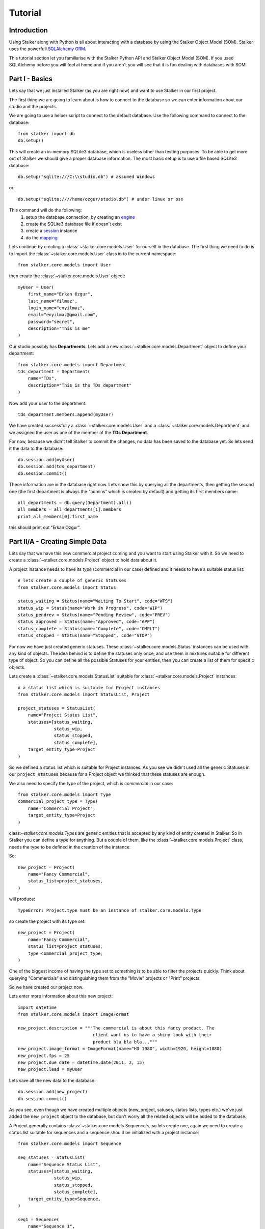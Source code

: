 .. _tutorial_toplevel:

========
Tutorial
========

Introduction
============

Using Stalker along with Python is all about interacting with a database by
using the Stalker Object Model (SOM). Stalker uses the powerfull `SQLAlchemy
ORM`_.

.. _SQLAlchemy ORM: http://www.sqlalchemy.org/docs/orm/tutorial.html

This tutorial section let you familiarise with the Stalker Python API and
Stalker Object Model (SOM). If you used SQLAlchemy before you will feel at
home and if you aren't you will see that it is fun dealing with databases with
SOM.

Part I - Basics
===============

Lets say that we just installed Stalker (as you are right now) and want to use
Stalker in our first project.

The first thing we are going to learn about is how to connect to the database
so we can enter information about our studio and the projects.

We are going to use a helper script to connect to the default database. Use the
following command to connect to the database::

  from stalker import db
  db.setup()

This will create an in-memory SQLite3 database, which is useless other than
testing purposes. To be able to get more out of Stalker we should give a proper
database information. The most basic setup is to use a file based SQLite3
database::

  db.setup("sqlite:///C:\\studio.db") # assumed Windows

or::

  db.setup("sqlite:////home/ozgur/studio.db") # under linux or osx

This command will do the following:
 1. setup the database connection, by creating an `engine`_
 2. create the SQLite3 database file if doesn't exist
 3. create a `session`_ instance
 4. do the `mapping`_
 
.. _session: http://www.sqlalchemy.org/docs/orm/session.html
.. _engine: http://www.sqlalchemy.org/docs/core/engines.html
.. _mapping: http://www.sqlalchemy.org/docs/orm/mapper_config.html

Lets continue by creating a :class:`~stalker.core.models.User` for ourself in
the database. The first thing we need to do is to import the
:class:`~stalker.core.models.User` class in to the current namespace::

  from stalker.core.models import User

then create the :class:`~stalker.core.models.User` object::

  myUser = User(
      first_name="Erkan Ozgur",
      last_name="Yilmaz",
      login_name="eoyilmaz",
      email="eoyilmaz@gmail.com",
      password="secret",
      description="This is me"
  )

Our studio possibly has **Departments**. Lets add a new
:class:`~stalker.core.models.Department` object to define your
department::

  from stalker.core.models import Department
  tds_department = Department(
      name="TDs",
      description="This is the TDs department"
  )

Now add your user to the department::

  tds_department.members.append(myUser)

We have created successfully a :class:`~stalker.core.models.User` and a
:class:`~stalker.core.models.Department` and we assigned the user as one of the
member of the **TDs Department**.

For now, because we didn't tell Stalker to commit the changes, no data has been
saved to the database yet. So lets send it the data to the database::

  db.session.add(myUser)
  db.session.add(tds_department)
  db.session.commit()

These information are in the database right now. Lets show this by querying all
the departments, then getting the second one (the first department is always
the "admins" which is created by default) and getting its first members name::

  all_departments = db.query(Department).all()
  all_members = all_departments[1].members
  print all_members[0].first_name

this should print out "Erkan Ozgur".

Part II/A - Creating Simple Data
================================

Lets say that we have this new commercial project coming and you want to start
using Stalker with it. So we need to create a
:class:`~stalker.core.models.Project` object to hold data about it.

A project instance needs to have its *type* (commercial in our case) defined
and it needs to have a suitable status list::

  # lets create a couple of generic Statuses
  from stalker.core.models import Status
  
  status_waiting = Status(name="Waiting To Start", code="WTS")
  status_wip = Status(name="Work in Progress", code="WIP")
  status_pendrev = Status(name="Pending Review", code="PREV")
  status_approved = Status(name="Approved", code="APP")
  status_complete = Status(name="Complete", code="CMPLT")
  status_stopped = Status(name="Stopped", code="STOP")

For now we have just created generic statuses. These
:class:`~stalker.core.models.Status` instances can be used with any kind of
objects. The idea behind is to define the statuses only once, and use them in
mixtures suitable for different type of object. So you can define all the
possible Statuses for your entities, then you can create a list of them for
specific objects.

Lets create a :class:`~stalker.core.models.StatusList` suitable for
:class:`~stalker.core.models.Project` instances::

  # a status list which is suitable for Project instances
  from stalker.core.models import StatusList, Project
  
  project_statuses = StatusList(
      name="Project Status List",
      statuses=[status_waiting,
                status_wip,
                status_stopped,
                status_complete],
      target_entity_type=Project
  )

So we defined a status list which is suitable for Project instances. As you
see we didn't used all the generic Statuses in our ``project_statuses`` because
for a Project object we thinked that these statuses are enough.

We also need to specify the type of the project, which is *commercial* in our
case::

  from stalker.core.models import Type
  commercial_project_type = Type(
      name="Commercial Project",
      target_entity_type=Project
  )

class:`~stalker.core.models.Type`\ s are generic entities that is accepted by
any kind of entity created in Stalker. So in Stalker you can define a type for
anything. But a couple of them, like the :class:`~stalker.core.models.Project`
class, needs the type to be defined in the creation of the instance::

So::

  new_project = Project(
      name="Fancy Commercial",
      status_list=project_statuses,
  )

will produce::

  TypeError: Project.type must be an instance of stalker.core.models.Type

so create the project with its type set::

  new_project = Project(
      name="Fancy Commercial",
      status_list=project_statuses,
      type=commercial_project_type,
  )

One of the biggest income of having the type set to something is to be able to
filter the projects quickly. Think about querying "Commercials" and
distinguishing them from the "Movie" projects or "Print" projects.

So we have created our project now.

Lets enter more information about this new project::

  import datetime
  from stalker.core.models import ImageFormat
  
  new_project.description = """The commercial is about this fancy product. The
                               client want us to have a shiny look with their
                               product bla bla bla..."""
  new_project.image_format = ImageFormat(name="HD 1080", width=1920, height=1080)
  new_project.fps = 25
  new_project.due_date = datetime.date(2011, 2, 15)
  new_project.lead = myUser

Lets save all the new data to the database::

  db.session.add(new_project)
  db.session.commit()

As you see, even though we have created multiple objects (new_project, satuses,
status lists, types etc.) we've just added the ``new_project`` object to the
database, but don't worry all the related objects will be added to the
database.

A Project generally contains :class:`~stalker.core.models.Sequence`\ s, so lets
create one, again we need to create a status list suitable for sequences and a
sequence should be initialized with a project instance::

  from stalker.core.models import Sequence
  
  seq_statuses = StatusList(
      name="Sequence Status List",
      statuses=[status_waiting,
                status_wip,
                status_stopped,
                status_complete],
      target_entity_type=Sequence,
  )
  
  seq1 = Sequence(
      name="Sequence 1",
      code="SEQ1",
      status_list = seq_statuses,
      project=new_project,
  )

And a Sequence generally has :class:`~stalker.core.models.Shot`\ s::

  from stalker.core.models import Shot
  
  shot_statuses = StatusList(
      name="Shot Status List",
      statuses=[status_waiting,
                status_wip,
                status_stopped,
                status_pendrev,
                status_approved],
      target_entity_type=Shot,
  )
  
  sh001 = Shot(code="SH001", sequence=seq1, status_list=shot_statuses)
  sh002 = Shot(code="SH002", sequence=seq1, status_list=shot_statuses)
  sh003 = Shot(code="SH003", sequence=seq1, status_list=shot_statuses)

send them to the database::

  db.session.add_all([sh001, sh002, sh003])
  db.session.commit()

Part II/B - Querying, Updating and Deleting Data
================================================

So far we always created some simple data. What about updating them. Let say
that we created a new shot with wrong info::

  sh004 = Shot(code="SH005", sequence=seq1, status_list=shot_statuses)
  db.session.add(sh004)
  db.session.commit()

and you figured out that you have created and committed a wrong info and you
want to correct it::
  
  # first find the data
  wrong_shot = db.query(Shot).filter_by(code="SH005").first()
  
  # now update it
  wrong_shot.code = "SH004"
  
  # commit the changes to the database
  db.session.commit()

and let say that you decided to delete the data::

  db.session.delete(wrong_shot)
  db.session.commit()

for more info about update and delete options (like cascades) in SQLAlchemy
please see the `SQLAlchemy documentation`_.

.. _SQLAlchemy documentation: http://www.sqlalchemy.org/docs/orm/session.html

Part III - Pipeline
===================

Up until now, we skipped a lot of stuff here to take little steps every time.
Eventough we have created users, departments, projects, sequences and shots,
Stalker still doesn't know much about our studio. For example, it doesn't have
any information about the pipeline that we are following and what steps we do
to complete those shots, thus to complete the project.

In Stalker, pipeline is managed by :class:`~stalker.core.models.Task`\ s. So
you create Tasks for Shots and then you can create dependencies between tasks.

So lets create a couple of tasks for one of the shots we have created before::

  from stalker.core.models import Task
  
  task_statuses = StatusList(
      name="Task Status List",
      statuses=[status_waiting,
                status_wip,
                status_pendrev,
                status_approved,
                status_complete],
      target_entity_type=Task
  )
  
  previs = Task(
      name="Previs of SH001",
      status_list=task_statuses,
      task_of=sh001
  )
  
  matchmove = Task(
      name="Matchmove of SH001",
      status_list=task_statuses,
      task_of=sh001
  )
  
  anim = Task(
      name="Animation",
      status_list=task_statuses,
      task_of=sh001
  )
  
  lighting = Task(
      name="Lighting",
      status_list=task_statuses,
      task_of=sh001
  )
  
  compositing = Task(
      name="Compositing",
      status_list=task_statuses,
      task_of=sh001
  )

Now create the dependecies::

  compositing.depends = [lighting]
  lighting.depends = [anim]
  anim.depends = [previs, matchmove]

For now the dependencies are only usefull to have an information about the
relation of the tasks, but in the future releases of Stalker it is also going
to be used in the planned Project Scheduler.

Part IV - Task & Resource Management
====================================

Now we have a couple of Shots with couple of tasks inside it but we didn't
assign the tasks to anybody to let them finish this job.

Lets assign all this stuff to our self (for now :) )::

  previs.resources = [myUser]
  previs.effort = timedelta(days=1)
  
  matchmove.resources = [myUser]
  matchmove.effort = timedelta(days=2)
  
  anim.resources = [myUser]
  anim.effort = timedelta(2) # the default argument is days in timedelta
  
  lighting.resources = [myUser]
  lighting.effort = timdelta(hours=2)
  
  # one another way is to add the task to the users tasks
  # it will have the same effect of assign a user to a task
  myUser.tasks.append(comp)
  comp.effort = timedelta(days=2)

Now Stalker knows the hierarchy of the tasks. Next versions of Stalker will
have a ``Project Scheduler`` included to solve the task timings and create data
for things like Gantt Charts.

Lets commit the changes again::

  session.commit()

If you noticed, this time we didn't add anything to the session, cause we have
added the ``sh001`` in a previous commit, and because all the objects are
attached to this shot object in some way, all the changes has been tracked
and added to the database.

Part V - Asset Management
=========================

Now we have created a lot of things but other then storing all the data in the
database, we didn't do much. Stalker still doesn't have information about a lot
of things. For example, it doesn't know how to handle your asset versions
(:class:`~stalker.core.models.Version`) namely it doesn't know how to store
your data that you are going to create while completing this tasks.

So what we need to define is a place in our file structure. It doesn't need to
be a network shared directory but if you are not working alone than it means
that everyone needs to reach your data and the simplest way to do this is to
place your files in a network share or a SAN storage, there are other
alternatives like storing your files locally and sharing your revisions with a
Software Configuration Management (SCM) system. We are going to see the first
alternative, which uses a network share in our fileserver, and this network
share is called a :class:`~stalker.core.models.Reposiory` in Stalker.

A repository is a file path, preferably a path which is mapped or mounted to
the same path on every computer in our studio. You can have several
repositories let say one for Commercials and another one for big Movie
projects. You can define repositories and assign projects to those
repositories. Lets create one repository for our commercial project::

  from stalker.core.models import Repository
  repo1 = Repository(name="Commercial Repository")

A Repository object could show the root path of the repository according to
your operating system. Lets enter the paths for all the major operating
systems::
  
  repo1.windows_path = "M:\\PROJECTS"
  repo1.linux_path   = "/mnt/M"
  repo1.osx_path     = "/Volumes/M"

And if you ask for the path to a repository object it will always give the
correct answer according to your operating system::

  print repo1.path
  # under Windows outputs:
  # M:\PROJECTS
  # 
  # in Linux and variants:
  # /mnt/M 
  # 
  # and in OSX:
  # /Volumes/M
  #

Assigning this repository to our project is not enough, Stalker still doesn't
know about the project :class:`~stalker.core.models.Structure`\ , or in other
words it doesn't have information about the folder structure about your
project. To explain the project structure we can use the
:class:`~stalker.core.models.Structure` object::

  from stalker.core.models import Structure
  
  # Structure is `strictly typed` so we need to create a type for it
  commercial_structure_type = Type(
      name="Commercial",
      target_entity_type=Structure
  )
  
  commercial_project_structure = Structure(
      name="Commercial Projects Structure",
      description="""This is a project structure, which can be used for simple
          commercial projects"""
  )
  
  # lets create the folder structure as a Jinja2 template
  custom_template = """
     {{ project.code }}
     {{ project.code }}/Assets
     {{ project.code }}/References/Storyboard
     {{ project.code }}/References/Videos
     {{ project.code }}/References/Images
     {{ project.code }}/Sequences"
     
     {% if project.sequences %}
         {% for sequence in project.sequences %}
             {% set seq_path = project.code + '/Sequences/' + sequence.code %}
             {{ seq_path }}
             {{ seq_path }}/Edit
             {{ seq_path }}/Edit/AnimaticStoryboard
             {{ seq_path }}/Edit/Export
             {{ seq_path }}/Shots
             
             {% if sequence.shots %}
                 {% for shot in sequence.shots %}
                     {% set shot_path = seq_path + '/SHOTS/' + shot.code %}
                     {{ shot_path }}
                 {% endfor %}
             {% endif %}
             
         {% endfor %}
     
     {% endif %}
     
     {{ project.code }}/References
  """
  
  commercial_project_structure.custom_template = custom_template
  
  # now assign this structure to our project
  new_project.structure = commercial_project_structure

Now we have entered a couple of `Jinja2`_ directives as a string. This template
will be used when creating the project structure by calling
:func:`~stalker.core.models.Project.create`. It is safe to call the
:func:`~stalker.core.models.Project.create` over and over or whenever you've
added new data that will add some extra folders to the project structure.

.. _Jinja2: http://jinja.pocoo.org/

The above template will produce the following folders for our project::

  M:/PROJECTS/FANCY_COMMERCIAL
  M:/PROJECTS/FANCY_COMMERCIAL/Assets
  M:/PROJECTS/FANCY_COMMERCIAL/References
  M:/PROJECTS/FANCY_COMMERCIAL/References/Videos
  M:/PROJECTS/FANCY_COMMERCIAL/References/Images
  M:/PROJECTS/FANCY_COMMERCIAL/Sequences
  M:/PROJECTS/FANCY_COMMERCIAL/Sequences/SEQ1
  M:/PROJECTS/FANCY_COMMERCIAL/Sequences/SEQ1/Edit
  M:/PROJECTS/FANCY_COMMERCIAL/Sequences/SEQ1/Edit/AnimaticStoryboard
  M:/PROJECTS/FANCY_COMMERCIAL/Sequences/SEQ1/Edit/Export
  M:/PROJECTS/FANCY_COMMERCIAL/Sequences/SEQ1/Storyboard
  M:/PROJECTS/FANCY_COMMERCIAL/Sequences/SEQ1/Shots
  M:/PROJECTS/FANCY_COMMERCIAL/Sequences/SEQ1/Shots/SH001
  M:/PROJECTS/FANCY_COMMERCIAL/Sequences/SEQ1/Shots/SH002
  M:/PROJECTS/FANCY_COMMERCIAL/Sequences/SEQ1/Shots/SH003

We are still not done with defining the templates. Even though Stalker now
knows what is the project structure like, it is not aware of the placements of
individual :class:`~stalker.core.models.Version` files specific for a Task. A
:class:`~stalker.core.models.Version` is an object holding information about
every single iteration of one Task and has a connection to files in the
repository.

So before creating a new version for any kind of task, we need to tell Stalker
where to place the related files. This can be done by using a
:class:`~stalker.core.models.FilenameTemplate` object.

A :class:`~stalker.core.models.FilenameTemplate` object has information about
the path, the filename, and the target entity type to apply this template to::

  from stalker.core.models import FilenameTemplate
  
  shot_version_template = FilenameTemplate(
      name="Shot Template",
      target_entity_type=Shot
  )
  
  # lets create the templates
  #
  # task = version.task
  # shot = task.part_of
  # asset = task.part_of
  # try:
  #     sequence = shot.sequence
  # except AttributeError:
  #     sequence = asset.sequences[0]
  # 
  # task_type = task.type
  # user = auth.get_user()
  #
  
  path_code = "Sequences/{{ sequence.code }}/Shots/{{ shot.code }}/{{ task_type.code }}"
  filename_code = "{{ shot.code }}_{{ version.take }}_{{ task_type.code }}_v{{ version.version }}"
  
  shot_version_template.path_code = path_code
  shot_version_template.filename_code = filename_code
  
  # now assign this template to our project structure
  # do you remember the "structure1" we have created before
  commercial_project_structure.templates.append(shot_version_template)

Now Stalker knows "Kung-Fu". It can place any version related file to the
repository and organise your works. You can define all the templates for all
your entities independently.

Part VI - Collaboration (coming)
================================

We came a lot from the start, but what is the use of an Production Asset
Management System if we can not communicate with our colleagues.

In Stalker you can communicate with others in the system, by:
  
  * Leaving a :class:`~stalker.core.models.Note` to anything created in
    Stalker (except to notes and tags, you can not create a note to a note and
    to a tag)
  * Sending a :class:`~stalker.core.models.Message` directly to them or
    to a group of users
  * If you are a lead of a project or a sequence, then by placing a
    :class:`~stalker.core.models.Review` to their works

Part VII - Session Management (coming)
======================================

This part will be covered soon

Part VIII - Extending SOM (coming)
==================================

This part will be covered soon
